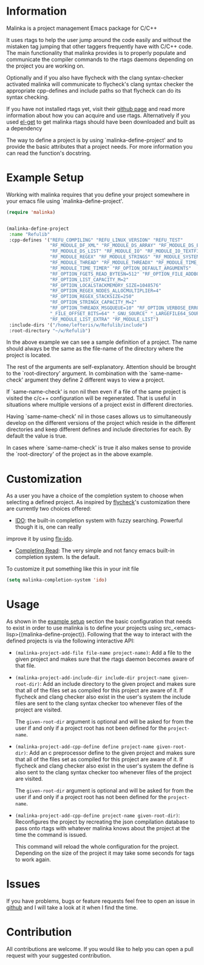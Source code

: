 #+DESCRIPTION: A C/C++ project configuration package for Emacs

* Information
Malinka is a project management Emacs package for C/C++

It uses rtags to help the user jump around the code easily and without the
mistaken tag jumping that other taggers frequently have with C/C++ code.
The main functionality that malinka provides is to properly populate and communicate the
compiler commands to the rtags daemons depending on the project you are working
on.

Optionally and if you also have flycheck with the clang syntax-checker activated
malinka will communicate to flycheck's clang syntax checker the appropriate
cpp-defines and include paths so that flycheck can do its syntax checking.

If you have not installed rtags yet, visit their [[https://github.com/Andersbakken/rtags][github page]] and read more information
about how you can acquire and use rtags. Alternatively if you used [[https://github.com/dimitri/el-get][el-get]] to get malinka
rtags should have been downloaded and built as a dependency

The way to define a project is by using `malinka-define-project' and to provide
the basic attributes that a project needs.  For more information you can read
the function's docstring.

* Example Setup
:PROPERTIES:
:CUSTOM_ID: example_setup
:END:
Working with malinka requires that you define your project somewhere in your emacs
file using `malinka-define-project'.
#+BEGIN_SRC emacs-lisp
(require 'malinka)


(malinka-define-project
 :name "Refulib"
 :cpp-defines '("REFU_COMPILING" "REFU_LINUX_VERSION" "REFU_TEST"
                "RF_MODULE_DF_XML" "RF_MODULE_DS_ARRAY" "RF_MODULE_DS_BARRAY"
                "RF_MODULE_DS_LIST" "RF_MODULE_IO" "RF_MODULE_IO_TEXTFILE"
                "RF_MODULE_REGEX" "RF_MODULE_STRINGS" "RF_MODULE_SYSTEM"
                "RF_MODULE_THREAD" "RF_MODULE_THREADX" "RF_MODULE_TIME_DATE"
                "RF_MODULE_TIME_TIMER" "RF_OPTION_DEFAULT_ARGUMENTS"
                "RF_OPTION_FGETS_READ_BYTESN=512" "RF_OPTION_FILE_ADDBOM"
                "RF_OPTION_LIST_CAPACITY_M=2"
                "RF_OPTION_LOCALSTACKMEMORY_SIZE=1048576"
                "RF_OPTION_REGEX_NODES_ALLOCMULTIPLIER=4"
                "RF_OPTION_REGEX_STACKSIZE=250"
                "RF_OPTION_STRINGX_CAPACITY_M=2"
                "RF_OPTION_THREADX_MSGQUEUE=10" "RF_OPTION_VERBOSE_ERRORS"
                "_FILE_OFFSET_BITS=64" "_GNU_SOURCE" "_LARGEFILE64_SOURCE"
                "RF_MODULE_LIST_EXTRA" "RF_MODULE_LIST")
 :include-dirs '("/home/lefteris/w/Refulib/include")
 :root-directory "~/w/Refulib")
     #+END_SRC

In the above example we can see a sample definition of a project. The name should
always be the same as the file-name of the directory where the project is located.

The rest of the arguments are self-explanatory. Attention should be brought to the
`root-directory' argument. In combination with the `same-name-check' argument they define
2 different ways to view a project.

If `same-name-check' is non nil then even if a file of the same project is visited
the c/c++ configuration will be regenerated. That is useful in situations where
multiple versions of a project exist in different directories.

Having `same-name-check' nil in those cases allows us to simultaneously develop on
the different versions of the project which reside in the different directories and
keep different defines and include directories for each. By default the value is true.

In cases where `same-name-check' is true it also makes sense to provide the
`root-directory' of the project as in the above example.
* Customization
As a user you have a choice of the completion system to choose when selecting a defined project.
As inspired by [[https://github.com/flycheck/flycheck][flycheck]]'s customization there are currently two choices offered:
- [[http://www.emacswiki.org/emacs/InteractivelyDoThings][IDO]]: the built-in completion system with fuzzy searching. Powerful though it is, one can really
improve it by using [[https://github.com/lewang/flx][flx-ido]].

- [[http://www.gnu.org/software/emacs/manual/html_node/elisp/Minibuffer-Completion.html][Completing Read]]: The very simple and not fancy emacs built-in completion system. Is the default.

To customize it put something like this in your init file
#+BEGIN_SRC emacs-lisp
(setq malinka-completion-system 'ido)
     #+END_SRC

* Usage
As shown in the [[#example_setup][example setup]] section the basic configuration that needs to exist in order to use malinka is to define your
projects using src_<emacs-lisp>{(malinka-define-project)}. Following that the way to interact with the defined projects is
via the following interactive API:

- =(malinka-project-add-file file-name project-name)=:
  Add a file to the given project and makes sure that the rtags daemon becomes aware of that file.

- =(malinka-project-add-include-dir include-dir project-name given-root-dir)=:
  Add an include directory to the given project and makes sure that all of the files set as compiled for this project
  are aware of it. If flycheck and clang checker also exist in the user's system the include files are sent to
  the clang syntax checker too whenever files of the project are visited.

  The =given-root-dir= argument is optional and will be asked for from the user if and only if a project root has
  not been defined for the =project-name=.

- =(malinka-project-add-cpp-define define project-name given-root-dir)=:
  Add an c preprocessor define to the given project and makes sure that all of the files set as compiled for this project
  are aware of it. If flycheck and clang checker also exist in the user's system the define is also sent to
  the clang syntax checker too whenever files of the project are visited.

  The =given-root-dir= argument is optional and will be asked for from the user if and only if a project root has
  not been defined for the =project-name=.

- =(malinka-project-add-cpp-define project-name given-root-dir)=:
  Reconfigures the project by recreating the json compilation database to pass onto rtags with whatever malinka knows
  about the project at the time the command is issued.

  This command will reload the whole configuration for the project. Depending on the size of the project it may take some
  seconds for tags to work again.

* Issues
If you have problems, bugs or feature requests feel free to open an issue in [[https://github.com/LefterisJP/malinka/issues][github]]
and I will take a look at it when I find the time.
* Contribution
All contributions are welcome. If you would like to help you can open a pull request with your suggested contribution.

